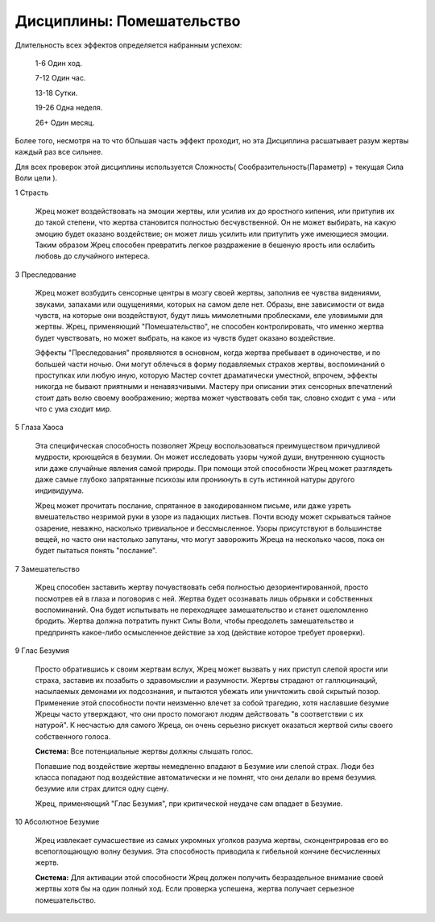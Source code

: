 Дисциплины: Помешательство
==========================

Длительность всех эффектов определяется набранным успехом:

  1-6 Один ход.

  7-12 Один час.

  13-18 Сутки.

  19-26 Одна неделя.

  26+ Один месяц.

Более того, несмотря на то что бОльшая часть эффект проходит, но эта Дисциплина расшатывает разум жертвы каждый раз все сильнее.

Для всех проверок этой дисциплины используется Сложность( Сообразительность(Параметр) + текущая Сила Воли цели ).

1 Страсть

  Жрец может воздействовать на эмоции жертвы, или усилив их до яростного кипения, или притупив их до такой степени, что жертва становится полностью бесчувственной. Он не может выбирать, на какую эмоцию будет оказано воздействие; он может лишь усилить или притупить уже имеющиеся эмоции. Таким образом Жрец способен превратить легкое раздражение в бешеную ярость или ослабить любовь до случайного интереса.

3 Преследование

  Жрец может возбудить сенсорные центры в мозгу своей жертвы, заполнив ее чувства видениями, звуками, запахами или ощущениями, которых на самом деле нет. Образы, вне зависимости от вида чувств, на которые они воздействуют, будут лишь мимолетными проблесками, еле уловимыми для жертвы. Жрец, применяющий "Помешательство", не способен контролировать, что именно жертва будет чувствовать, но может выбрать, на какое из чувств будет оказано воздействие.

  Эффекты "Преследования" проявляются в основном, когда жертва пребывает в одиночестве, и по большей части ночью. Они могут облечься в форму подавляемых страхов жертвы, воспоминаний о проступках или любую иную, которую Мастер сочтет драматически уместной, впрочем, эффекты никогда не бывают приятными и ненавязчивыми. Мастеру при описании этих сенсорных впечатлений стоит дать волю своему воображению; жертва может чувствовать себя так, словно сходит с ума - или что с ума сходит мир.

5 Глаза Хаоса

  Эта специфическая способность позволяет Жрецу воспользоваться преимуществом причудливой мудрости, кроющейся в безумии. Он может исследовать узоры чужой души, внутреннюю сущность или даже случайные явления самой природы. При помощи этой способности Жрец может разглядеть даже самые глубоко запрятанные психозы или проникнуть в суть истинной натуры другого индивидуума.

  Жрец может прочитать послание, спрятанное в закодированном письме, или даже узреть вмешательство незримой руки в узоре из падающих листьев. Почти всюду может скрываться тайное озарение, неважно, насколько тривиальное и бессмысленное. Узоры присутствуют в большинстве вещей, но часто они настолько запутаны, что могут заворожить Жреца на несколько часов, пока он будет пытаться понять "послание".

7 Замешательство

  Жрец способен заставить жертву почувствовать себя полностью дезориентированной, просто посмотрев ей в глаза и поговорив с ней. Жертва будет осознавать лишь обрывки и собственных воспоминаний. Она будет испытывать не переходящее замешательство и станет ошеломленно бродить. Жертва должна потратить пункт Силы Воли, чтобы преодолеть замешательство и предпринять какое-либо осмысленное действие за ход (действие которое требует проверки).

9 Глас Безумия

  Просто обратившись к своим жертвам вслух, Жрец может вызвать у них приступ слепой ярости или страха, заставив их позабыть о здравомыслии и разумности. Жертвы страдают от галлюцинаций, насылаемых демонами их подсознания, и пытаются убежать или уничтожить свой скрытый позор. Применение этой способности почти неизменно влечет за собой трагедию, хотя наславшие безумие Жрецы часто утверждают, что они просто помогают людям действовать "в соответствии с их натурой". К несчастью для самого Жреца, он очень серьезно рискует оказаться жертвой силы своего собственного голоса.

  **Система:** Все потенциальные жертвы должны слышать голос.

  Попавшие под воздействие жертвы немедленно впадают в Безумие или слепой страх. Люди без класса попадают под воздействие автоматически и не помнят, что они делали во время безумия. безумие или страх длится одну сцену.

  Жрец, применяющий "Глас Безумия", при критической неудаче сам впадает в Безумие.

10 Абсолютное Безумие

  Жрец извлекает сумасшествие из самых укромных уголков разума жертвы, сконцентрировав его во всепоглощающую волну безумия. Эта способность приводила к гибельной кончине бесчисленных жертв.

  **Система:** Для активации этой способности Жрец должен получить безраздельное внимание своей жертвы хотя бы на один полный ход. Если проверка успешена, жертва получает серьезное помешательство.
